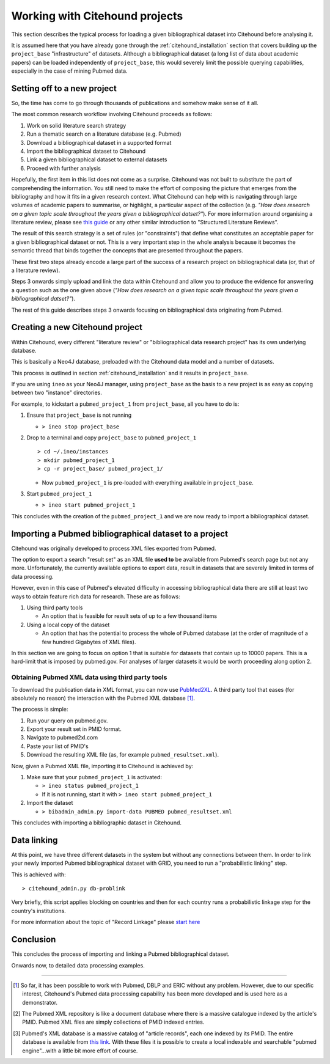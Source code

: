 ================================
Working with Citehound projects
================================

This section describes the typical process for loading a given bibliographical dataset into
Citehound before analysing it.

It is assumed here that you have already gone through the :ref:`citehound_installation` section that covers building
up the ``project_base`` "infrastructure" of datasets. Although a bibliographical dataset (a long list of data about
academic papers) can be loaded independently of ``project_base``, this would severely limit the possible querying
capabilities, especially in the case of mining Pubmed data.


Setting off to a new project
============================

So, the time has come to go through thousands of publications and somehow make sense of it all.

The most common research workflow involving Citehound proceeds as follows:

1. Work on solid literature search strategy
2. Run a thematic search on a literature database (e.g. Pubmed)
3. Download a bibliographical dataset in a supported format
4. Import the bibliographical dataset to Citehound
5. Link a given bibliographical dataset to external datasets
6. Proceed with further analysis

Hopefully, the first item in this list does not come as a surprise. Citehound was not built to substitute the part of
comprehending the information. You still need to make the effort of composing the picture that emerges from the
bibliography and how it fits in a given research context. What Citehound can help with is navigating through large
volumes of academic papers to summarise, or highlight, a particular aspect of the collection (e.g. *"How does research
on a given topic scale throughout the years given a bibliographical datset?"*). For more information around organising
a literature review, please
see `this guide <https://kib.ki.se/en/search-evaluate/systematic-reviews/structured-literature-reviews-guide-students>`_
or any other similar introduction to "Structured Literature Reviews".

The result of this search strategy is a set of rules (or "constraints") that define what constitutes an acceptable
paper for a given bibliographical dataset or not. This is a very important step in the whole analysis because
it becomes the semantic thread that binds together the concepts that are presented throughout the papers.

These first two steps already encode a large part of the success of a research project on bibliographical data (or,
that of a literature review).

Steps 3 onwards simply upload and link the data within Citehound and allow you to produce the evidence for answering
a question such as the one given above (*"How does research on a given topic scale throughout the years given a
bibliographical datset?"*).

.. mermaid::

       flowchart LR
              LDB[(Literature<br/>Databases)]
              DA[Data Analysis]
              Output[Results]
              subgraph BibSys [Citehound]
                     direction BT
                     BibDB1[(Citehound<br/>Project 1)]
                     BibDB2[(Citehound<br/>Project 2)]
                     BibDB3[(Citehound<br/>Project 3)]
                     BibDBN[(Citehound<br/>Project N)]
                     BibTools[Deduplication, <br/>Linkage, <br/> Querying]

                     BibTools<-->BibDB1
                     BibTools<-.->BibDB2
                     BibTools<-.->BibDB3
                     BibTools<-.->BibDBN

              end
              LDB --> BibSys
              BibSys <--> DA
              DA --> Output

The rest of this guide describes steps 3 onwards focusing on bibliographical data originating from Pubmed.

Creating a new Citehound project
=================================
Within Citehound, every different "literature review" or "bibliographical data research project" has its own underlying
database.

This is basically a Neo4J database, preloaded with the Citehound data model and a number of datasets.

This process is outlined in section :ref:`citehound_installation` and it results in ``project_base``.

If you are using ``ineo`` as your Neo4J manager, using ``project_base`` as the basis to a new project is as easy as
copying between two "instance" directories.

For example, to kickstart a ``pubmed_project_1`` from ``project_base``, all you have to do is:

1. Ensure that ``project_base`` is not running

   * ``> ineo stop project_base``

2. Drop to a terminal and copy ``project_base`` to ``pubmed_project_1``

   ::

        > cd ~/.ineo/instances
        > mkdir pubmed_project_1
        > cp -r project_base/ pubmed_project_1/

   * Now ``pubmed_project_1`` is pre-loaded with everything available in ``project_base``.


3. Start ``pubmed_project_1``

   * ``> ineo start pubmed_project_1``

This concludes with the creation of the ``pubmed_project_1`` and we are now ready to import a bibliographical dataset.


Importing a Pubmed bibliographical dataset to a project
=======================================================

.. _label_something:

.. mermaid::
    :caption: Importing Pubmed to Citehound

       graph LR;
              PB1[(Pubmed<br/>Articles)]
              PB3[pubmed.gov]
              PB2XL[pubmed2xl.com]
              BibAdmin[citehound_admin.py]
              BibDB[(Citehound)]

              PB1 --> PB3
              PB3 -- PMID:result_set.txt --> PB2XL
              PB2XL -- result_set.xml --> BibAdmin
              BibAdmin -- import PUBMED --> BibDB

Citehound was originally developed to process XML files exported from Pubmed.

The option to export a search "result set" as an XML file **used to** be available from Pubmed's search page but
not any more. Unfortunately, the currently available options to export data, result in datasets that are severely
limited in terms of data processing.

However, even in this case of Pubmed's elevated difficulty in accessing bibliographical data there are still at least
two ways to obtain feature rich data for research. These are as follows:

1. Using third party tools

   * An option that is feasible for result sets of up to a few thousand items

2. Using a local copy of the dataset

   * An option that has the potential to process the whole of Pubmed database (at the order of magnitude of a few
     hundred Gigabytes of XML files).

In this section we are going to focus on option 1 that is suitable for datasets that contain up to 10000 papers. This is
a hard-limit that is imposed by pubmed.gov. For analyses of larger datasets it would be worth proceeding along option 2.

Obtaining Pubmed XML data using third party tools
-------------------------------------------------

To download the publication data in XML format, you can now use `PubMed2XL <https://pubmed2xl.com/xml/>`_. A third
party tool that eases (for absolutely no reason) the interaction with the Pubmed XML database [#]_.

The process is simple:

1. Run your query on pubmed.gov.
2. Export your result set in PMID format.
3. Navigate to pubmed2xl.com
4. Paste your list of PMID's
5. Download the resulting XML file (as, for example ``pubmed_resultset.xml``).


Now, given a Pubmed XML file, importing it to Citehound is achieved by:

1. Make sure that your ``pubmed_project_1`` is activated:

   * ``> ineo status pubmed_project_1``
   * If it is not running, start it with ``> ineo start pubmed_project_1``

2. Import the dataset

   * ``> bibadmin_admin.py import-data PUBMED pubmed_resultset.xml``


This concludes with importing a bibliographic dataset in Citehound.


Data linking
============

.. _label_operation_data_linking:

.. mermaid::
    :caption: Simplified diagram of the data linking process.

       graph RL
              BibAdmin[citehound_admin.py]
              BibDB[(Citehound)]

              BibAdmin -- db_problink --> BibDB
              BibDB --> BibAdmin


At this point, we have three different datasets in the system but without any connections between them. In order to link
your newly imported Pubmed bibliographical dataset with GRID, you need to run a "probabilistic linking" step.

This is achieved with:

::

    > citehound_admin.py db-problink

Very briefly, this script applies blocking on countries and then for each country runs a probabilistic linkage step
for the country's institutions.

For more information about the topic of "Record Linkage"
please `start here <https://en.wikipedia.org/wiki/Record_linkage>`_

Conclusion
==========

This concludes the process of importing and linking a Pubmed bibliographical dataset.

Onwards now, to detailed data processing examples.

-----

.. [#] So far, it has been possible to work with Pubmed, DBLP and ERIC without any problem. However, due to our
       specific interest, Citehound's Pubmed data processing capability has been more developed and is used here as a
       demonstrator.

.. [#] The Pubmed XML repository is like a document database where there is a massive catalogue indexed by the article's
       PMID. Pubmed XML files are simply collections of PMID indexed entries.

.. [#] Pubmed's XML database is a massive catalog of "article records", each one indexed by its PMID. The entire
       database is available from `this link <https://www.nlm.nih.gov/databases/download/pubmed_medline.html>`_. With
       these files it is possible to create a local indexable and searchable "pubmed engine"...with a little bit more
       effort of course.


